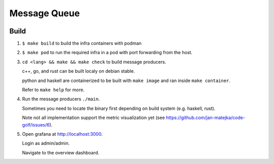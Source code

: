 #############
Message Queue
#############

.. image:: ./assets/overview.png

Build
#####

1. ``$ make build`` to build the infra containers with podman

2. ``$ make pod`` to run the required infra in a pod with port forwarding from the host.

3.  ``cd <lang> && make && make check`` to build message producers.

    c++, go, and rust can be built localy on debian stable.

    python and haskell are containerized to be built with ``make image`` and ran inside ``make
    container``.

    Refer to ``make help`` for more.

4. Run the message producers ``./main``.

   Sometimes you need to locate the binary first depending on build system (e.g. haskell, rust).

   Note not all implementation support the metric visualization yet (see https://github.com/jan-matejka/code-golf/issues/6).

5. Open grafana at http://localhost:3000.

   Login as admin/admin.

   Navigate to the overview dashboard.
